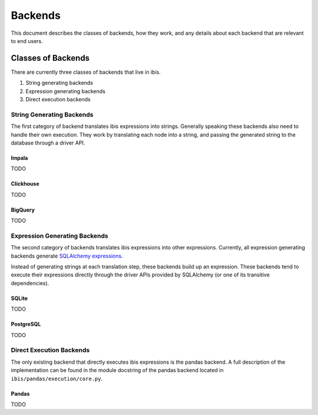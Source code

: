 .. _backends:

Backends
========

This document describes the classes of backends, how they work, and any details
about each backend that are relevant to end users.

.. _classes_of_backends:

Classes of Backends
-------------------

There are currently three classes of backends that live in ibis.

#. String generating backends
#. Expression generating backends
#. Direct execution backends

.. _string_generating_backends:

String Generating Backends
~~~~~~~~~~~~~~~~~~~~~~~~~~

The first category of backend translates ibis expressions into strings.
Generally speaking these backends also need to handle their own execution.
They work by translating each node into a string, and passing the generated
string to the database through a driver API.

Impala
******

TODO

Clickhouse
**********

TODO

BigQuery
********

TODO

.. _expression_generating_backends:

Expression Generating Backends
~~~~~~~~~~~~~~~~~~~~~~~~~~~~~~

The second category of backends translates ibis expressions into other
expressions. Currently, all expression generating backends generate `SQLAlchemy
expressions <http://docs.sqlalchemy.org/en/latest/core/tutorial.html>`_.

Instead of generating strings at each translation step, these backends build up
an expression. These backends tend to execute their expressions directly
through the driver APIs provided by SQLAlchemy (or one of its transitive
dependencies).

SQLite
******

TODO

PostgreSQL
**********

TODO

.. _direct_execution_backends:

Direct Execution Backends
~~~~~~~~~~~~~~~~~~~~~~~~~

The only existing backend that directly executes ibis expressions is the pandas
backend. A full description of the implementation can be found in the module
docstring of the pandas backend located in ``ibis/pandas/execution/core.py``.

Pandas
******

TODO

